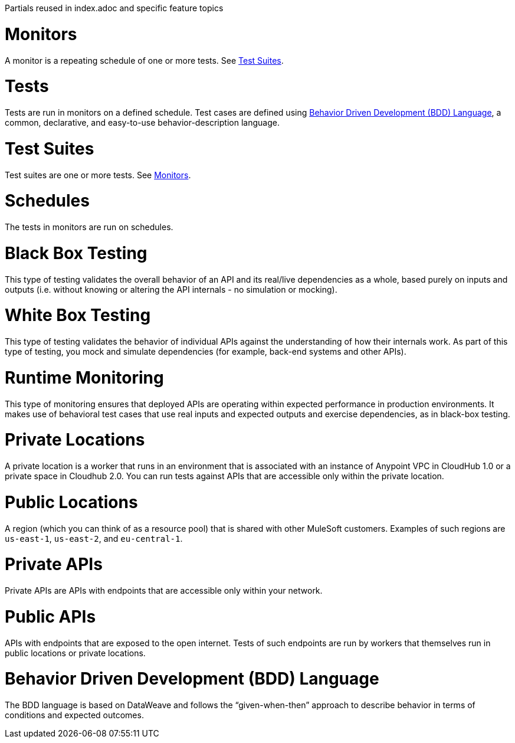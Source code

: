 Partials reused in index.adoc and specific feature topics

// tag::afm-monitors[]

[[afm-monitors]]
= Monitors

A monitor is a repeating schedule of one or more tests. See <<afm-test-suites>>.

// end::afm-monitors[]

// tag::afm-tests[]

[[afm-tests]]
= Tests

Tests are run in monitors on a defined schedule. Test cases are defined using <<afm-bdd>>, a common, declarative, and easy-to-use behavior-description language.

// end::afm-tests[]

// tag::afm-test-suites[]

[[afm-test-suites]]
= Test Suites

Test suites are one or more tests. See <<afm-monitors>>.

// end::afm-test-suites[]

// tag::afm-schedules[]

[[afm-schedules]]
= Schedules

The tests in monitors are run on schedules.

// end::afm-schedules[]

// tag::afm-bb-testing[]

[[afm-bb-testing]]
= Black Box Testing

This type of testing validates the overall behavior of an API and its real/live dependencies as a whole, based purely on inputs and outputs (i.e. without knowing or altering the API internals - no simulation or mocking).

// end::afm-bb-testing[]

// tag::afm-wb-testing[]

[[afm-wb-testing]]
= White Box Testing

This type of testing validates the behavior of individual APIs against the understanding of how their internals work. As part of this type of testing, you mock and simulate dependencies (for example, back-end systems and other APIs).

// end::afm-wb-testing[]

// tag::afm-runtime-monitoring[]

[[afm-runtime-monitoring]]
= Runtime Monitoring

This type of monitoring ensures that deployed APIs are operating within expected performance in production environments. It makes use of behavioral test cases that use real inputs and expected outputs and exercise dependencies, as in black-box testing.

// end::afm-runtime-monitoring[]

// tag::afm-private-locations[]

[[afm-private-locations]]
= Private Locations

A private location is a worker that runs in an environment that is associated with an instance of Anypoint VPC in CloudHub 1.0 or a private space in Cloudhub 2.0. You can run tests against APIs that are accessible only within the private location. 

// end::afm-private-locations[]

// tag::afm-public-locations[]

[[afm-public-locations]]
= Public Locations

A region (which you can think of as a resource pool) that is shared with other MuleSoft customers. Examples of such regions are `us-east-1`, `us-east-2`, and `eu-central-1`.

// end::afm-public-locations[]

// tag::afm-private-apis[]

[[afm-private-apis]]
= Private APIs

Private APIs are APIs with endpoints that are accessible only within your network.

// end::afm-private-apis[]

// tag::afm-public-apis[]

[[afm-public-apis]]
= Public APIs

APIs with endpoints that are exposed to the open internet. Tests of such endpoints are run by workers that themselves run in public locations or private locations.

// end::afm-public-apis[]

// tag::afm-bdd[]

[[afm-bdd]]
= Behavior Driven Development (BDD) Language

The BDD language is based on DataWeave and follows the “given-when-then” approach to describe behavior in terms of conditions and expected outcomes.

// end::afm-bdd[]